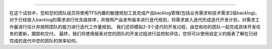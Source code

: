.. |stub-icon| unicode:: U+1F527

 |stub-icon| 敏捷项目规划 – 产品规划，迭代规划和项目监控
------------------------------------------------------------------

在这个试验中，您和您的团队成员将使用TFS内置的敏捷规划工具完成产品backlog管理(包括业务需求和技术需求2级backlog)。对于已经放入backlog的需求进行优先级排序，并按照产品发布版本进行迭代规划，将需求放入迭代形成迭代开发计划，对需求工作量进行估计并按照团队的能力进行迭代工作量规划。
我们还将模拟2-3个迭代的开发过程，由您和你的团队一起完成具体开发任务的更新，跟踪和交付。
最终，我们将使用报表对您的团队的开发过程进行监控和评估，您将可以使用自定义的报表了解在已经完成的迭代中您的团队的效率如何。

